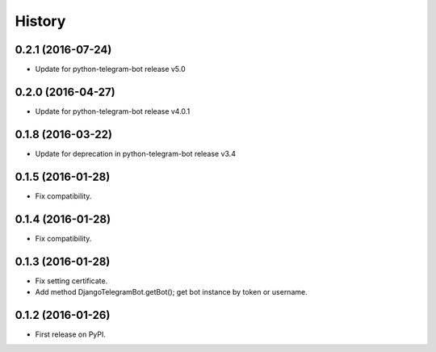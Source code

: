 .. :changelog:

History
-------
0.2.1 (2016-07-24)
++++++++++++++++++
* Update for python-telegram-bot release v5.0

0.2.0 (2016-04-27)
++++++++++++++++++

* Update for python-telegram-bot release v4.0.1

0.1.8 (2016-03-22)
++++++++++++++++++

* Update for deprecation in python-telegram-bot release v3.4

0.1.5 (2016-01-28)
++++++++++++++++++

* Fix compatibility.

0.1.4 (2016-01-28)
++++++++++++++++++

* Fix compatibility.

0.1.3 (2016-01-28)
++++++++++++++++++

* Fix setting certificate.
* Add method DjangoTelegramBot.getBot(); get bot instance by token or username.

0.1.2 (2016-01-26)
++++++++++++++++++

* First release on PyPI.
